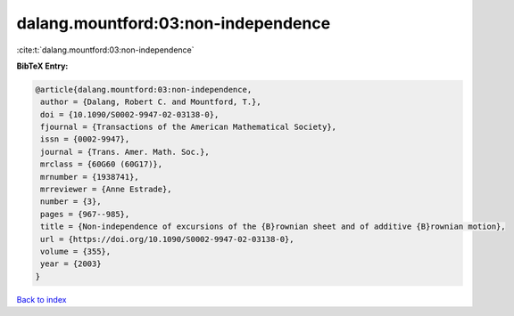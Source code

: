 dalang.mountford:03:non-independence
====================================

:cite:t:`dalang.mountford:03:non-independence`

**BibTeX Entry:**

.. code-block:: bibtex

   @article{dalang.mountford:03:non-independence,
    author = {Dalang, Robert C. and Mountford, T.},
    doi = {10.1090/S0002-9947-02-03138-0},
    fjournal = {Transactions of the American Mathematical Society},
    issn = {0002-9947},
    journal = {Trans. Amer. Math. Soc.},
    mrclass = {60G60 (60G17)},
    mrnumber = {1938741},
    mrreviewer = {Anne Estrade},
    number = {3},
    pages = {967--985},
    title = {Non-independence of excursions of the {B}rownian sheet and of additive {B}rownian motion},
    url = {https://doi.org/10.1090/S0002-9947-02-03138-0},
    volume = {355},
    year = {2003}
   }

`Back to index <../By-Cite-Keys.rst>`_
